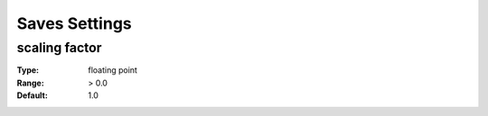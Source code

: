 Saves Settings
############

scaling factor
--------------

:Type:		floating point
:Range:		> 0.0
:Default:	1.0